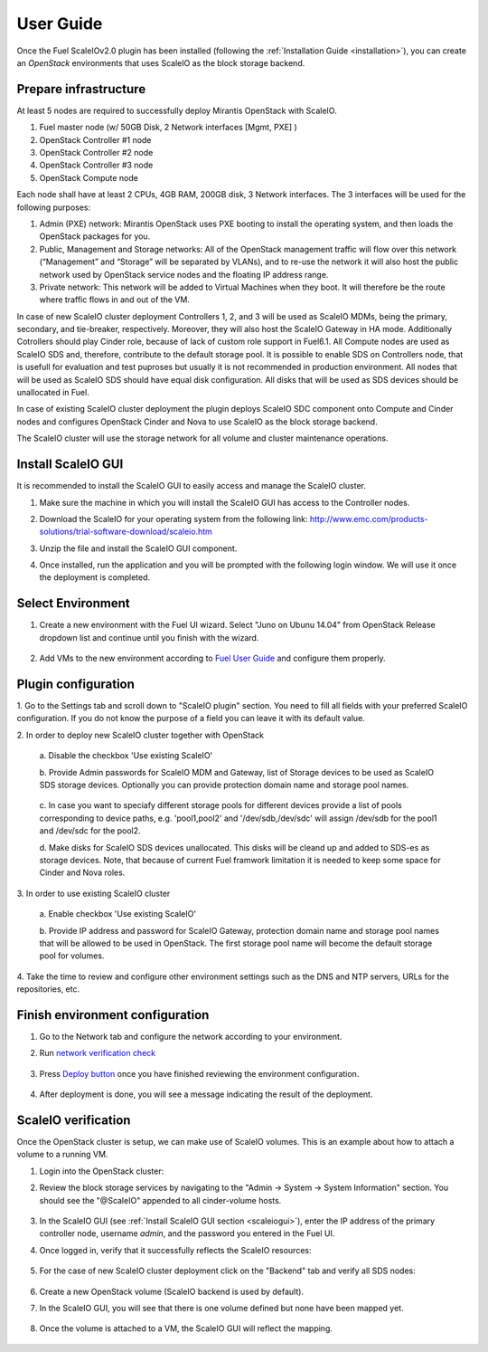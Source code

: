 User Guide
==========

Once the Fuel ScaleIOv2.0 plugin has been installed (following the
:ref:`Installation Guide <installation>`), you can create an *OpenStack* environments that
uses ScaleIO as the block storage backend.

Prepare infrastructure
----------------------

At least 5 nodes are required to successfully deploy Mirantis OpenStack with ScaleIO.

#. Fuel master node (w/ 50GB Disk, 2 Network interfaces [Mgmt, PXE] )
#. OpenStack Controller #1 node
#. OpenStack Controller #2 node
#. OpenStack Controller #3 node
#. OpenStack Compute node

Each node shall have at least 2 CPUs, 4GB RAM, 200GB disk, 3 Network interfaces. The 3 interfaces will be used for the following purposes:

#. Admin (PXE) network: Mirantis OpenStack uses PXE booting to install the operating system, and then loads the OpenStack packages for you.
#. Public, Management and Storage networks: All of the OpenStack management traffic will flow over this network (“Management” and “Storage” will be separated by VLANs), and to re-use the network it will also host the public network used by OpenStack service nodes and the floating IP address range.
#. Private network: This network will be added to Virtual Machines when they boot. It will therefore be the route where traffic flows in and out of the VM.

In case of new ScaleIO cluster deployment Controllers 1, 2, and 3 will be used as ScaleIO MDMs, being the primary, secondary, and tie-breaker, respectively. Moreover, they will also host the ScaleIO Gateway in HA mode. Additionally Cotrollers should play Cinder role, because of lack of custom role support in Fuel6.1. All Compute nodes are used as ScaleIO SDS and, therefore, contribute to the default storage pool. It is possible to enable SDS on Controllers node, that is usefull for evaluation and test puproses but usually it is not recommended in production environment. All nodes that will be used as ScaleIO SDS should have equal disk configuration. All disks that will be used as SDS devices should be unallocated in Fuel.

In case of existing ScaleIO cluster deployment the plugin deploys ScaleIO SDC component onto Compute and Cinder nodes and configures OpenStack Cinder and Nova to use ScaleIO as the block storage backend. 

The ScaleIO cluster will use the storage network for all volume and cluster maintenance operations.

.. _scaleiogui:

Install ScaleIO GUI
-------------------

It is recommended to install the ScaleIO GUI to easily access and manage the ScaleIO cluster.

#. Make sure the machine in which you will install the ScaleIO GUI has access to the Controller nodes.
#. Download the ScaleIO for your operating system from the following link: http://www.emc.com/products-solutions/trial-software-download/scaleio.htm
#. Unzip the file and install the ScaleIO GUI component.
#. Once installed, run the application and you will be prompted with the following login window. We will use it once the deployment is completed.

    .. image:: images/scaleio-login.png
       :width: 50%


Select Environment
------------------

#. Create a new environment with the Fuel UI wizard. Select "Juno on Ubunu 14.04" from OpenStack Release dropdown list and continue until you finish with the wizard.

    .. image:: images/wizard.png
       :width: 80%

#. Add VMs to the new environment according to `Fuel User Guide <https://docs.mirantis.com/openstack/fuel/fuel-6.1/user-guide.html#add-nodes-to-the-environment>`_ and configure them properly.


Plugin configuration
--------------------

\1. Go to the Settings tab and scroll down to "ScaleIO plugin" section. You need to fill all fields with your preferred ScaleIO configuration. If you do not know the purpose of a field you can leave it with its default value.

\2. In order to deploy new ScaleIO cluster together with OpenStack

  \a. Disable the checkbox 'Use existing ScaleIO'

  \b. Provide Admin passwords for ScaleIO MDM and Gateway, list of Storage devices to be used as ScaleIO SDS storage devices. Optionally you can provide protection domain name and storage pool names.

    .. image:: images/settings.png
       :width: 80%

  \c. In case you want to speciafy different storage pools for different devices provide a list of pools corresponding to device paths, e.g. 'pool1,pool2' and '/dev/sdb,/dev/sdc' will assign /dev/sdb for the pool1 and /dev/sdc for the pool2.

  \d. Make disks for ScaleIO SDS devices unallocated. This disks will be cleand up and added to SDS-es as storage devices. Note, that because of current Fuel framwork limitation it is needed to keep some space for Cinder and Nova roles.

    .. image:: images/devices_compute.png
       :width: 80%

    .. image:: images/devices_controller.png
       :width: 80%

\3. In order to use existing ScaleIO cluster

  \a. Enable checkbox 'Use existing ScaleIO'

  \b. Provide IP address and password for ScaleIO Gateway, protection domain name and storage pool names that will be allowed to be used in OpenStack. The first storage pool name will become the default storage pool for volumes.

    .. image:: images/settings_existing_cluster.png
       :width: 80%

\4. Take the time to review and configure other environment settings such as the DNS and NTP servers, URLs for the repositories, etc.


Finish environment configuration
--------------------------------

#. Go to the Network tab and configure the network according to your environment.

#. Run `network verification check <https://docs.mirantis.com/openstack/fuel/fuel-6.1/user-guide.html#verify-networks>`_

    .. image:: images/network.png
       :width: 90%

#. Press `Deploy button <https://docs.mirantis.com/openstack/fuel/fuel-6.1/user-guide.html#deploy-changes>`_ once you have finished reviewing the environment configuration.

    .. image:: images/deploy.png
       :width: 60%

#. After deployment is done, you will see a message indicating the result of the deployment.

    .. image:: images/deploy-result.png
       :width: 80%


ScaleIO verification
--------------------

Once the OpenStack cluster is setup, we can make use of ScaleIO volumes. This is an example about how to attach a volume to a running VM.

#. Login into the OpenStack cluster:

#. Review the block storage services by navigating to the "Admin -> System -> System Information" section. You should see the "@ScaleIO" appended to all cinder-volume hosts.

    .. image:: images/block-storage-services.png
       :width: 90%

#. In the ScaleIO GUI (see :ref:`Install ScaleIO GUI section <scaleiogui>`), enter the IP address of the primary controller node, username `admin`, and the password you entered in the Fuel UI.

#. Once logged in, verify that it successfully reflects the ScaleIO resources:

    .. image:: images/scaleio-cp.png
       :width: 80%

#. For the case of new ScaleIO cluster deployment click on the "Backend" tab and verify all SDS nodes:

    .. image:: images/scaleio-sds.png
       :width: 90%

#. Create a new OpenStack volume (ScaleIO backend is used by default).

#. In the ScaleIO GUI, you will see that there is one volume defined but none have been mapped yet.

    .. image:: images/sio-volume-defined.png
       :width: 20%

#. Once the volume is attached to a VM, the ScaleIO GUI will reflect the mapping.

    .. image:: images/sio-volume-mapped.png
       :width: 20%
